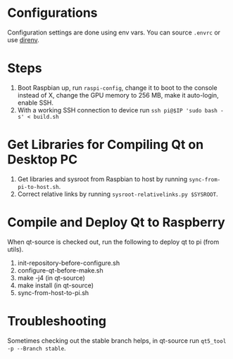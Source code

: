 * Configurations
  Configuration settings are done using env vars. You can source =.envrc= or 
 use [[https://github.com/direnv/direnv][direnv]].
 
* Steps
1. Boot Raspbian up, run =raspi-config=, change it to boot to the console instead of X, change the GPU memory to 256 MB, make it auto-login, enable SSH.
2. With a working SSH connection to device run =ssh pi@$IP 'sudo bash -s' < build.sh= 

* Get Libraries for Compiling Qt on Desktop PC
2. Get libraries and sysroot from Raspbian to host by running =sync-from-pi-to-host.sh=.
3. Correct relative links by running =sysroot-relativelinks.py $SYSROOT=.
   
* Compile and Deploy Qt to Raspberry
When qt-source is checked out, run the following to deploy qt to pi (from utils).

1. init-repository-before-configure.sh
2. configure-qt-before-make.sh
3. make -j4 (in qt-source)
4. make install (in qt-source)
5. sync-from-host-to-pi.sh

* Troubleshooting
Sometimes checking out the stable branch helps, in qt-source run =qt5_tool -p --Branch stable=.
